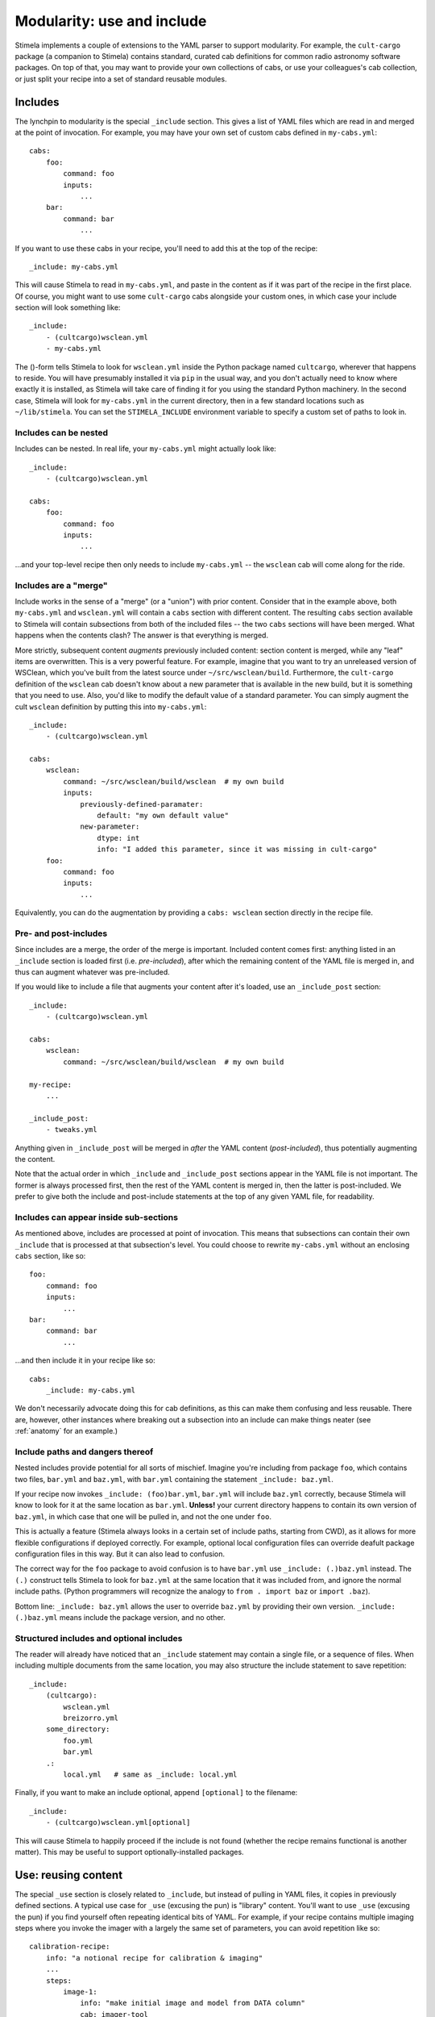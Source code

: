 .. highlight: yml
.. _include:

Modularity: use and include
###########################

Stimela implements a couple of extensions to the YAML parser to support modularity. For example, the ``cult-cargo`` package (a companion to Stimela) contains standard, curated cab definitions for common radio astronomy software packages. On top of that, you may want to provide your own collections of cabs, or use your colleagues's cab collection, or just split your recipe into a set of standard reusable modules.

Includes
--------

The lynchpin to modularity is the special ``_include`` section. This gives a list of YAML files which are read in and merged at the point of invocation. For example, you may have your own set of custom cabs defined in ``my-cabs.yml``::

    cabs:
        foo:
            command: foo
            inputs:
                ...
        bar:
            command: bar
                ...

If you want to use these cabs in your recipe, you'll need to add this at the top of the recipe::

    _include: my-cabs.yml

This will cause Stimela to read in ``my-cabs.yml``, and paste in the content as if it was part of the recipe in the first place. Of course, you might want to use some ``cult-cargo`` cabs alongside your custom ones, in which case your include section will look something like::

    _include: 
        - (cultcargo)wsclean.yml
        - my-cabs.yml

The ()-form tells Stimela to look for ``wsclean.yml`` inside the Python package named ``cultcargo``, wherever that happens to reside. You will have presumably installed it via ``pip`` in the usual way, and you don't actually need to know where exactly it is installed, as Stimela will take care of finding it for you using the standard Python machinery. In the second case, Stimela will look for ``my-cabs.yml`` in the current directory, then in a few standard locations such as ``~/lib/stimela``. You can set the ``STIMELA_INCLUDE`` environment variable to specify a custom set of paths to look in.

Includes can be nested
^^^^^^^^^^^^^^^^^^^^^^

Includes can be nested. In real life, your ``my-cabs.yml`` might actually look like::

    _include:
        - (cultcargo)wsclean.yml

    cabs:
        foo:
            command: foo
            inputs:
                ...

...and your top-level recipe then only needs to include ``my-cabs.yml`` -- the ``wsclean`` cab will come along for the ride.  

Includes are a "merge"
^^^^^^^^^^^^^^^^^^^^^^
.. _include_merge:


Include works in the sense of a "merge" (or a "union") with prior content. Consider that in the example above, both ``my-cabs.yml`` and ``wsclean.yml`` will contain a ``cabs`` section with different content. The resulting ``cabs`` section available to Stimela will contain subsections from both of the included files -- the two ``cabs`` sections will have been merged. What happens when the contents clash? The answer is that everything is merged. 

More strictly, subsequent content *augments* previously included content: section content is merged, while any "leaf" items are overwritten. This is a very powerful feature. For example, imagine that you want to try an unreleased version of WSClean, which you've built from the latest source under ``~/src/wsclean/build``. Furthermore, the ``cult-cargo`` definition of the ``wsclean`` cab doesn't know about a new parameter that is available in the new build, but it is something that you need to use. Also, you'd like to modify the default value of a standard parameter. You can simply augment the cult ``wsclean`` definition by putting this into ``my-cabs.yml``::

    
    _include:
        - (cultcargo)wsclean.yml

    cabs:
        wsclean:
            command: ~/src/wsclean/build/wsclean  # my own build
            inputs:
                previously-defined-paramater:
                    default: "my own default value"
                new-parameter:
                    dtype: int 
                    info: "I added this parameter, since it was missing in cult-cargo"
        foo:
            command: foo
            inputs:
                ...

Equivalently, you can do the augmentation by providing a ``cabs: wsclean`` section directly in the recipe file.

Pre- and post-includes
^^^^^^^^^^^^^^^^^^^^^^

Since includes are a merge, the order of the merge is important. Included content comes first: anything listed in an ``_include`` section is loaded first (i.e. *pre-included*), after which the remaining content of the YAML file is merged in, and thus can augment whatever was pre-included. 

If you would like to include a file that augments your content after it's loaded, use an ``_include_post`` section::

    _include:
        - (cultcargo)wsclean.yml

    cabs:
        wsclean:
            command: ~/src/wsclean/build/wsclean  # my own build

    my-recipe:
        ...

    _include_post:
        - tweaks.yml

Anything given in ``_include_post`` will be merged in *after* the YAML content (*post-included*), thus potentially augmenting the content.

Note that the actual order in which ``_include`` and ``_include_post`` sections appear in the YAML file is not important. The former is always processed first, then the rest of the YAML content is merged in, then the latter is post-included. We prefer to give both the include and post-include statements at the top of any given YAML file, for readability.

Includes can appear inside sub-sections
^^^^^^^^^^^^^^^^^^^^^^^^^^^^^^^^^^^^^^^

As mentioned above, includes are processed at point of invocation. This means that subsections can contain their own ``_include`` that is processed at that subsection's level. You could choose to rewrite ``my-cabs.yml`` without an enclosing ``cabs`` section, like so::

    foo:
        command: foo
        inputs:
            ...
    bar:
        command: bar
            ...

...and then include it in your recipe like so::

    cabs:
        _include: my-cabs.yml

We don't necessarily advocate doing this for cab definitions, as this can make them confusing and less reusable. There are, however, other instances where breaking out a subsection into an include can make things neater (see :ref:`anatomy` for an example.)

Include paths and dangers thereof
^^^^^^^^^^^^^^^^^^^^^^^^^^^^^^^^^

Nested includes provide potential for all sorts of mischief. Imagine you're including from package ``foo``, which contains two files, ``bar.yml`` and ``baz.yml``, with ``bar.yml`` containing the statement ``_include: baz.yml``.

If your recipe now invokes ``_include: (foo)bar.yml``, ``bar.yml`` will include ``baz.yml`` correctly, because Stimela will know to look for it at the same location as ``bar.yml``. **Unless!** your current directory happens to contain its own version of ``baz.yml``, in which case that one will be pulled in, and not the one under ``foo``.

This is actually a feature (Stimela always looks in a certain set of include paths, starting from CWD), as it allows for more flexible configurations if deployed correctly. For example, optional local configuration files can override deafult package configuration files in this way. But it can also lead to confusion.

The correct way for the ``foo`` package to avoid confusion is to have ``bar.yml`` use ``_include: (.)baz.yml`` instead. The ``(.)`` construct tells Stimela to look for ``baz.yml`` at the same location that it was included from, and ignore the normal include paths. (Python programmers will recognize the analogy to ``from . import baz`` or ``import .baz``).

Bottom line: ``_include: baz.yml`` allows the user to override ``baz.yml`` by providing their own version. ``_include: (.)baz.yml`` means include the package version, and no other.

Structured includes and optional includes
^^^^^^^^^^^^^^^^^^^^^^^^^^^^^^^^^^^^^^^^^

The reader will already have noticed that an ``_include`` statement may contain a single file, or a sequence of files. When including 
multiple documents from the same location, you may also structure the include statement to save repetition::

    _include:
        (cultcargo):
            wsclean.yml
            breizorro.yml
        some_directory:
            foo.yml
            bar.yml
        .:
            local.yml   # same as _include: local.yml

Finally, if you want to make an include optional, append ``[optional]`` to the filename::

    _include:
        - (cultcargo)wsclean.yml[optional]

This will cause Stimela to happily proceed if the include is not found (whether the recipe remains functional is another matter). This may be useful to support optionally-installed packages.


Use: reusing content
--------------------

.. _use_statement:

The special ``_use`` section is closely related to ``_include``, but instead of pulling in YAML files, it copies in previously defined sections. A typical use case for ``_use`` (excusing the pun) is "library" content. You'll want to use ``_use`` (excusing the pun) if you find yourself often repeating identical bits of YAML. For example, if your recipe contains multiple imaging steps where you invoke the imager with a largely the same set of parameters, you can avoid repetition like so::

    calibration-recipe:
        info: "a notional recipe for calibration & imaging"
        ...
        steps:
            image-1:
                info: "make initial image and model from DATA column"
                cab: imager-tool
                params:
                    ms: =recipe.ms
                    mode: image
                    size: =recipe.image-size * 2
                    column: DATA
                    output.image: '{recipe.image-name}.image-{info.suffix}-{current.size:05d}.fits'
                    output.model: '{recipe.image-name}.model-{info.suffix}.fits'
            ...
            image-2:
                _use: calibration-recipe.steps.image-1
                info: "make image from calibrated data column"
                params:
                    column: =steps.calibrate.output.column
                    output.image: '{recipe.image-name}.image-{info.suffix}.fits'

Here, the definition of the ``image-1`` step is copied over into ``image-2``, then tweaked. Note how the merge-and-augment semantics are exactly the same as for ``_include``. That is, subsections are merged, and "leaf" values are modified. 

Note that ``_use`` will accept either a single string, or a sequence of strings. In the latter case, the sequence is treated as multiple ections names, which are all merged together in the given order.

An alternative way to modularize the above is to use the standard ``lib`` namespace of Stimela. In particular, ``lib.steps`` is meant to contain reusable step definitions. You could recast the above in terms of a "standard" imager invocation, by incuding something like this in ``my-cabs.yml``::

    lib:
        steps:
            standard-imaging:
                cab: imager-tool
                params:
                    ms: =recipe.ms
                    mode: image
                    output.image: '{recipe.image-name}.image-{info.suffix}-{current.size:05d}.fits'
                    output.model: '{recipe.image-name}.model-{info.suffix}.fits'

Your recipe file could then reuse this step definition like so::

    calibration-recipe:
        info: "a notional recipe for calibration & imaging"
        ...
        steps:
            image-1:
                _use: lib.steps.standard-imaging
                info: "make initial image and model from DATA column"
                params:
                    size: =recipe.image-size * 2
                    column: DATA
            ...
            image-2:
                _use: lib.steps.standard-imaging
                info: "make image from calibrated data column"
                params:
                    column: =steps.calibrate.output.column


Scrubs
------

The sharp-eyed reader will have spotted one limitation to the merge-and-augment semantics of ``_include`` and ``_use``. Any subsections brought in by these statements can be added to, and leaf items can be overwitten, but it's one-way traffic -- nothing can be removed.

The ``_scrub`` keyword is provided to overcome this restriction. Any section listed in ``_scrub`` will be removed from anything brought in by ``_include`` or ``_use``. A (rather futile) example would be::

    _include:
        - (cultcargo)wsclean.yml
    _scrub:
        - cabs.wsclean

This will pull in the (presumed) WSClean definition from ``cult-cargo``, them proceed to remove it (presumably remove it, as the cult definiton could contain more than than ``cabs.wsclean``). A somewhat more useful example would be if one wanted to completely redefine a WSClean input (as opposed to tweaking the standard definition, as above)::

    _include:
        - (cult-cargo)wsclean.yml
    _scrub:
        - cabs.wsclean.inputs.redefined-parameter

    cabs:
        wsclean:
            inputs:
                redefined-parameter:
                    dtype: int
                    default: 0
                    info: "this input is redefined from scratch"

Scrubbing tends to be even more useful in step definitions. If one wanted to define a step based on a previous step (or a template from ``lib.steps``), *minus* some parameters, *plus* some parameters, ``_scrub`` is the way to do it.


Best practices?
---------------

The ``_use`` and ``_include`` features offer one a lot of rope, and even as the developers, we are still figuring out the best ways of deploying them. Modularity is more often a matter of custom and taste. We can only offer general advise:

* Repetition is annoying, and tends to lead to cut-and-paste, which often leads to errors. Use the ``lib`` namespace with ``_use`` and ``_include``! 

* "Make everything as simple as possible, but not simpler." *(Albert Einstein.)* Which is a fine ethos, but then "Radio interferometry is death by a million papercuts." *(Jan Noordam.)* And finally, "Code is read more often than it is written." *(Guido van Rossum.)* So, considering these pearls of wisdom from a German and two Dutchmen:

  * A good top-level recipe should convey the essense of what is being done, without going into unnecessary detail.

  * Detail should be hidden in ``lib`` and brought in via ``_use`` and ``_include``.

  * ...but without overuse (pardon the pun). One should not need to dive through multiple levels of include files to figure out where a particular step's parameter is coming from. A single level is OK, two levels or more need to be considered carefully.

  * Tweaking things like cab definitions at the recipe level is simple and powerful, and can be necessary, but again, don't overuse it. 

Deployed sensibly, ``_use`` and ``_include`` provide ways of specifying common settings in a single place. Following the "plurality of means to peel a feline" ethos, Stimela provides other ways, such as :ref:`assign` and :ref:`aliases`. Again, we do no mean to 
suggest a single one, but rather leave it to experience to come up with :ref:`best_practices`. 

As far as basic modularity goes, a sensible workflow that works well for one of the developers runs as follows:

  * Project-specific recipes live in their own repository, along with a few project-specific cab and step definitions (e.g. ``rrat-cabs.yml``).
  * More generic cab definitions live in a separate repository (https://github.com/o-smirnov/omstimelation). The project-specific cabs include this as ``_include: omstimelation/oms-cabs.yml``.
  * ``oms-cabs.yml`` includes ``cult-cargo``.
  * Cab definitions can eventually be promoted "upstream". Some project-specific tools that were initially wrapped in ``rrat-cabs.yml`` eventually get generic enough to graduate to ``omstimelation``. From there, if they are even more generally useful, they can be considered for promotion to ``cult-cargo``.



